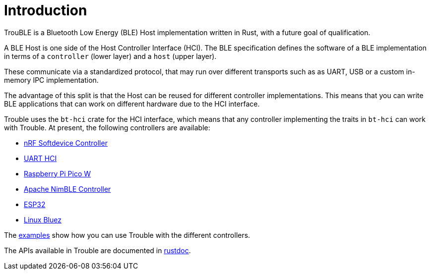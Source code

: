 = Introduction

TrouBLE is a Bluetooth Low Energy (BLE) Host implementation written in Rust, with a future goal of qualification.

A BLE Host is one side of the Host Controller Interface (HCI). The BLE specification defines the software of a BLE implementation in terms of a `controller` (lower layer) and a `host` (upper layer).

These communicate via a standardized protocol, that may run over different transports such as as UART, USB or a custom in-memory IPC implementation.

The advantage of this split is that the Host can be reused for different controller implementations. This means that
you can write BLE applications that can work on different hardware due to the HCI interface.

Trouble uses the `bt-hci` crate for the HCI interface, which means that any controller implementing the traits in `bt-hci` can work with Trouble. At present, the
following controllers are available:

* link:https://github.com/alexmoon/nrf-sdc[nRF Softdevice Controller]
* link:https://docs.zephyrproject.org/latest/samples/bluetooth/hci_uart/README.html[UART HCI]
* link:https://github.com/embassy-rs/embassy/tree/main/cyw43[Raspberry Pi Pico W]
* link:https://github.com/benbrittain/apache-nimble-sys[Apache NimBLE Controller]
* link:https://github.com/esp-rs/esp-hal[ESP32]
* link:https://github.com/embassy-rs/trouble/tree/main/bt-hci-linux[Linux Bluez]

The link:https://github.com/embassy-rs/trouble/tree/main/examples[examples] show how you can use Trouble with the different controllers.

The APIs available in Trouble are documented in link:https://docs.embassy.dev/trouble-host/git/default/index.html[rustdoc].
